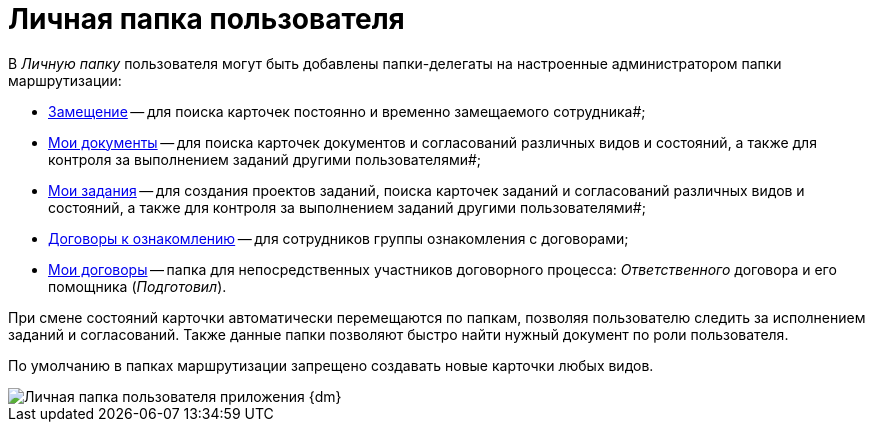 = Личная папка пользователя

В _Личную папку_ пользователя могут быть добавлены папки-делегаты на настроенные администратором папки маршрутизации:

* xref:Navigator_folders_I_am_deputy.adoc[Замещение] -- для поиска карточек постоянно и временно замещаемого сотрудника#;
* xref:Navigator_folders_My_Docs.adoc[Мои документы] -- для поиска карточек документов и согласований различных видов и состояний, а также для контроля за выполнением заданий другими пользователями#;
* xref:Navigator_folders_My_Tasks.adoc[Мои задания] -- для создания проектов заданий, поиска карточек заданий и согласований различных видов и состояний, а также для контроля за выполнением заданий другими пользователями#;
* xref:Folders_Contracts_for_Inspection.adoc[Договоры к ознакомлению] -- для сотрудников группы ознакомления с договорами;
* xref:Folders_My_Tasks_And_Docs.adoc[Мои договоры] -- папка для непосредственных участников договорного процесса: _Ответственного_ договора и его помощника (_Подготовил_).

При смене состояний карточки автоматически перемещаются по папкам, позволяя пользователю следить за исполнением заданий и согласований. Также данные папки позволяют быстро найти нужный документ по роли пользователя.

По умолчанию в папках маршрутизации запрещено создавать новые карточки любых видов.

image::Folders_DM_Tree_Personal.png[Личная папка пользователя приложения {dm}]
